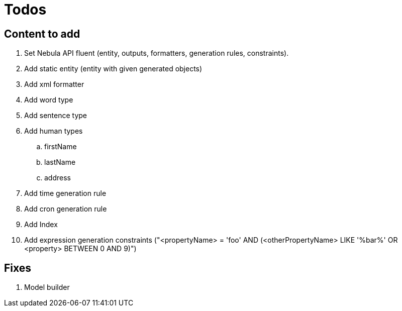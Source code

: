 = Todos

== Content to add

. Set Nebula API fluent (entity, outputs, formatters, generation rules, constraints).
. Add static entity (entity with given generated objects)
. Add xml formatter
. Add word type
. Add sentence type
. Add human types
.. firstName
.. lastName
.. address
. Add time generation rule
. Add cron generation rule
. Add Index
. Add expression generation constraints ("<propertyName> = 'foo' AND (<otherPropertyName> LIKE '%bar%' OR <property> BETWEEN 0 AND 9)")

== Fixes

. Model builder